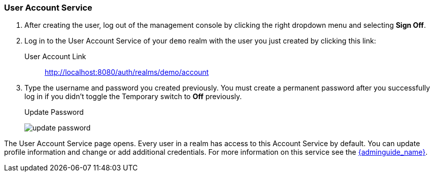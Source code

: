 
=== User Account Service

. After creating the user, log out of the management console by clicking the right dropdown menu and selecting *Sign Off*.

. Log in to the User Account Service of your `demo` realm with the user you just created by clicking this link:

User Account Link::
  http://localhost:8080/auth/realms/demo/account

. Type the username and password you created previously. You must create a permanent password after you successfully log in if you didn't toggle the Temporary switch to *Off* previously.
+
.Update Password
image:{project_images}/update-password.png[]

The User Account Service page opens. Every user in a realm has access to this Account Service by default.
You can update profile information and change or add additional credentials. For more information on this service see the link:{adminguide_link}[{adminguide_name}].






